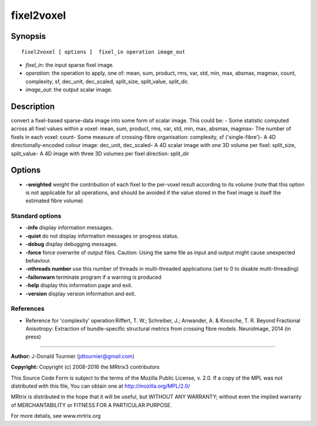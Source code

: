 fixel2voxel
===========

Synopsis
--------

::

    fixel2voxel [ options ]  fixel_in operation image_out

-  *fixel_in*: the input sparse fixel image.
-  *operation*: the operation to apply, one of: mean, sum, product, rms, var, std, min, max, absmax, magmax, count, complexity, sf, dec_unit, dec_scaled, split_size, split_value, split_dir.
-  *image_out*: the output scalar image.

Description
-----------

convert a fixel-based sparse-data image into some form of scalar image. This could be: - Some statistic computed across all fixel values within a voxel: mean, sum, product, rms, var, std, min, max, absmax, magmax- The number of fixels in each voxel: count- Some measure of crossing-fibre organisation: complexity, sf ('single-fibre')- A 4D directionally-encoded colour image: dec_unit, dec_scaled- A 4D scalar image with one 3D volume per fixel: split_size, split_value- A 4D image with three 3D volumes per fixel direction: split_dir

Options
-------

-  **-weighted** weight the contribution of each fixel to the per-voxel result according to its volume (note that this option is not applicable for all operations, and should be avoided if the value stored in the fixel image is itself the estimated fibre volume)

Standard options
^^^^^^^^^^^^^^^^

-  **-info** display information messages.

-  **-quiet** do not display information messages or progress status.

-  **-debug** display debugging messages.

-  **-force** force overwrite of output files. Caution: Using the same file as input and output might cause unexpected behaviour.

-  **-nthreads number** use this number of threads in multi-threaded applications (set to 0 to disable multi-threading)

-  **-failonwarn** terminate program if a warning is produced

-  **-help** display this information page and exit.

-  **-version** display version information and exit.

References
^^^^^^^^^^

* Reference for 'complexity' operation:Riffert, T. W.; Schreiber, J.; Anwander, A. & Knosche, T. R. Beyond Fractional Anisotropy: Extraction of bundle-specific structural metrics from crossing fibre models. NeuroImage, 2014 (in press)

--------------



**Author:** J-Donald Tournier (jdtournier@gmail.com)

**Copyright:** Copyright (c) 2008-2016 the MRtrix3 contributors

This Source Code Form is subject to the terms of the Mozilla Public License, v. 2.0. If a copy of the MPL was not distributed with this file, You can obtain one at http://mozilla.org/MPL/2.0/

MRtrix is distributed in the hope that it will be useful, but WITHOUT ANY WARRANTY; without even the implied warranty of MERCHANTABILITY or FITNESS FOR A PARTICULAR PURPOSE.

For more details, see www.mrtrix.org

